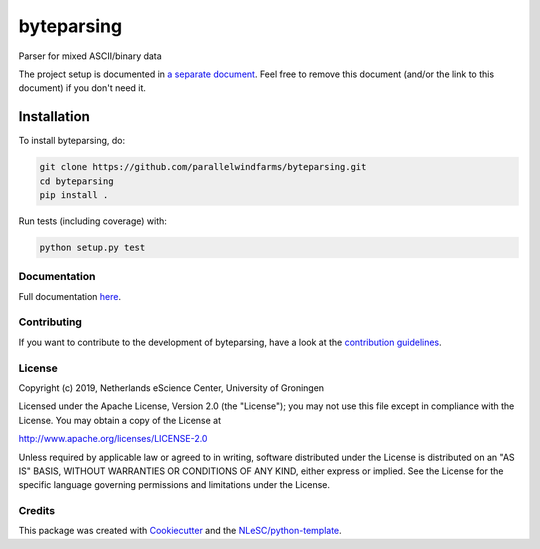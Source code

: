 ################################################################################
byteparsing
################################################################################
.. image:: https://github.com/parallelwindfarms/byteparsing/workflows/Python%20package/badge.svg
  :alt: Python package

Parser for mixed ASCII/binary data


The project setup is documented in `a separate document <project_setup.rst>`_. Feel free to remove this document (and/or the link to this document) if you don't need it.

Installation
------------

To install byteparsing, do:

.. code-block:: console

  git clone https://github.com/parallelwindfarms/byteparsing.git
  cd byteparsing
  pip install .


Run tests (including coverage) with:

.. code-block:: console

  python setup.py test


Documentation
*************

.. _README:

Full documentation `here <https://parallelwindfarms.github.io/byteparsing/functional.html>`_.

Contributing
************

If you want to contribute to the development of byteparsing,
have a look at the `contribution guidelines <CONTRIBUTING.rst>`_.

License
*******

Copyright (c) 2019, Netherlands eScience Center, University of Groningen

Licensed under the Apache License, Version 2.0 (the "License");
you may not use this file except in compliance with the License.
You may obtain a copy of the License at

http://www.apache.org/licenses/LICENSE-2.0

Unless required by applicable law or agreed to in writing, software
distributed under the License is distributed on an "AS IS" BASIS,
WITHOUT WARRANTIES OR CONDITIONS OF ANY KIND, either express or implied.
See the License for the specific language governing permissions and
limitations under the License.



Credits
*******

This package was created with `Cookiecutter <https://github.com/audreyr/cookiecutter>`_ and the `NLeSC/python-template <https://github.com/NLeSC/python-template>`_.
